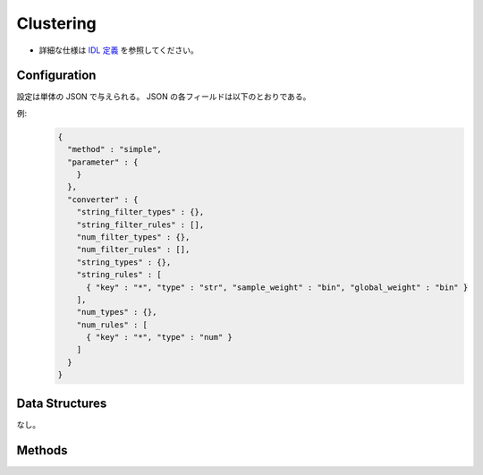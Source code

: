 Clustering
----------

* 詳細な仕様は `IDL 定義 <https://github.com/jubatus/jubatus/blob/master/jubatus/server/server/clustering.idl>`_ を参照してください。


Configuration
~~~~~~~~~~~~~

設定は単体の JSON で与えられる。
JSON の各フィールドは以下のとおりである。

.. describe:: method

   クラスタリングに使用するアルゴリズムを指定する。
   以下のアルゴリズムを指定できる。

   .. table::

      ==================== ===================================
      設定値               手法
      ==================== ===================================
      ``"kmeans"``         k-meansを利用する
      ``"gmm"``            混合ガウスモデルを利用する
      ==================== ===================================

.. describe:: parameter

   アルゴリズムに渡すパラーメータを指定する。
   ``method`` に応じて渡す一部のパラメータが異なる。

   kmeans, gmm 共通
     :k:
        いくつのクラスタに分割するか、を指定する。
        (Integer)

        * 値域: 1 <= ``k``

     :bucket_size:
        一度に圧縮する点数．データセットのサイズに等しく設定する。
        (Integer)

        * 値域: 2 <= ``bucket_size``

     :bucket_length:
        ミニバッチのサイズ。
        (Integer)

        * 値域: 2 <= ``bucket_length``

     :compresed_backet_size:
        ``backet_size`` を何点に圧縮するかを指定する。
        圧縮率 = (``compressed_backet_size`` / ``backet_size`` )である。
        (Integer)

        * 値域: ``bicriteria_base_size`` < ``compresed_backet_size`` < ``bucket_size``

     :bicriteria_base_size:
        圧縮の粗さに関係するパラメータ。
        (Integer)

        * 値域: 1 <= ``bicriteria_base_size`` < ``compresed_backet_size``

     :forgetting_factor:
        忘却定数 ``c_f`` 。
        (Float)

        * 値域: 0.0 <= ``forgetting_factor``

     :forgetting_threshold:
        重みにかけられた忘却係数の和がこの値を超えたら、それより上位のレベルには圧縮しないようにする。
        (Float)

        * 値域: 0.0 <= ``forgetting_threshold`` <= 1.0

   kmeans
     :compressor_method:
        点を圧縮するアルゴリズムを指定する。
        ``simple``, ``compressive_kmeans`` から選ぶことができる。
        (String)

   gmm
     :compressor_method:
        点を圧縮するアルゴリズムを指定する。
        ``simple``, ``compressive_gmm`` から選ぶことができる。
        (String)

.. describe:: converter

   特徴変換の設定を指定する。
   フォーマットは :doc:`fv_convert` で説明する。


例:
  .. code-block:: javascript

     {
       "method" : "simple",
       "parameter" : {
         }
       },
       "converter" : {
         "string_filter_types" : {},
         "string_filter_rules" : [],
         "num_filter_types" : {},
         "num_filter_rules" : [],
         "string_types" : {},
         "string_rules" : [
           { "key" : "*", "type" : "str", "sample_weight" : "bin", "global_weight" : "bin" }
         ],
         "num_types" : {},
         "num_rules" : [
           { "key" : "*", "type" : "num" }
         ]
       }
     }


Data Structures
~~~~~~~~~~~~~~~

なし。


Methods
~~~~~~~

.. mpidl:service:: clustering

   .. mpidl:method:: bool push(0: list<datum> points)

      :param points: 追加する点のリスト
      :return:       点の追加に成功した場合 True

      点データを追加する。

   .. mpidl:method:: uint get_revision()

      :return:     クラスタ状態のバージョン

      クラスタ状態のバージョンを返す．

   .. mpidl:method:: list<list<weighted_datum > > get_core_members()

      :return:     クラスタの概略

      クラスタのコアセットを返す。

   .. mpidl:method:: list<datum> get_k_center()

      :return:     クラスタ中心

      ``k`` 個のクラスタ中心を返す．

   .. mpidl:method:: datum get_nearest_center(0: datum point)

      :param point:  :mpidl:type:`datum`
      :return:     与えられた点に最も近いクラスタ中心

      点を追加せずに、与えられた点データ ``point`` に最も近いクラスタ中心を返す．

   .. mpidl:method:: list<weighted_datum > get_nearest_members(0: datum point)

      :param point: 指定する点
      :return:     点のリスト

      ``point`` で指定した点から最も近いクラスタの概略を返す。
